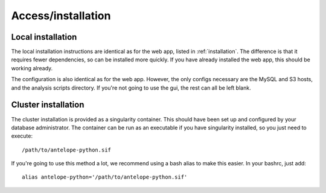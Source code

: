 Access/installation
===================

Local installation
^^^^^^^^^^^^^^^^^^
The local installation instructions are identical as for the web app, listed in :ref:`installation`. The difference is that it requires fewer dependencies, so can be installed more quickly. If you have already installed the web app, this should be working already.

The configuration is also identical as for the web app. However, the only configs necessary are the MySQL and S3 hosts, and the analysis scripts directory. If you're not going to use the gui, the rest can all be left blank.

Cluster installation
^^^^^^^^^^^^^^^^^^^^
The cluster installation is provided as a singularity container. This should have been set up and configured by your database administrator. The container can be run as an executable if you have singularity installed, so you just need to execute::

    /path/to/antelope-python.sif

If you're going to use this method a lot, we recommend using a bash alias to make this easier. In your bashrc, just add::

    alias antelope-python='/path/to/antelope-python.sif'
